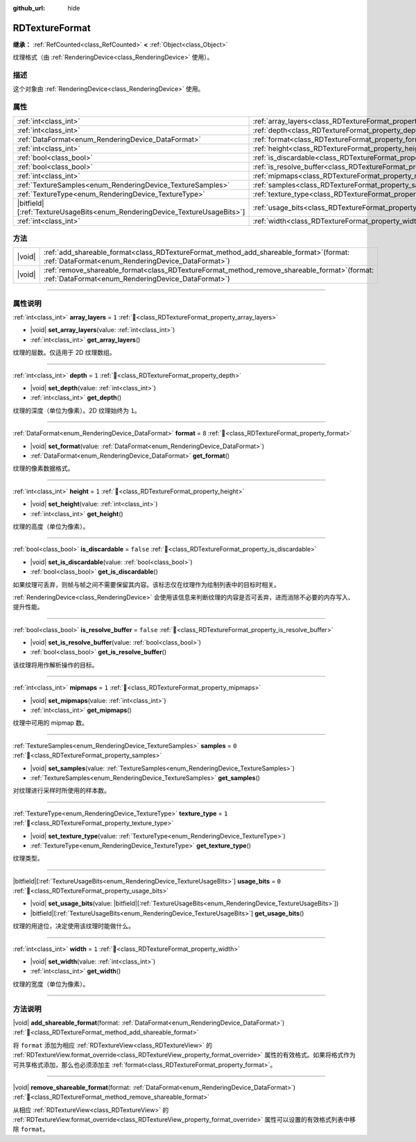 :github_url: hide

.. DO NOT EDIT THIS FILE!!!
.. Generated automatically from Godot engine sources.
.. Generator: https://github.com/godotengine/godot/tree/4.4/doc/tools/make_rst.py.
.. XML source: https://github.com/godotengine/godot/tree/4.4/doc/classes/RDTextureFormat.xml.

.. _class_RDTextureFormat:

RDTextureFormat
===============

**继承：** :ref:`RefCounted<class_RefCounted>` **<** :ref:`Object<class_Object>`

纹理格式（由 :ref:`RenderingDevice<class_RenderingDevice>` 使用）。

.. rst-class:: classref-introduction-group

描述
----

这个对象由 :ref:`RenderingDevice<class_RenderingDevice>` 使用。

.. rst-class:: classref-reftable-group

属性
----

.. table::
   :widths: auto

   +------------------------------------------------------------------------------+----------------------------------------------------------------------------+-----------+
   | :ref:`int<class_int>`                                                        | :ref:`array_layers<class_RDTextureFormat_property_array_layers>`           | ``1``     |
   +------------------------------------------------------------------------------+----------------------------------------------------------------------------+-----------+
   | :ref:`int<class_int>`                                                        | :ref:`depth<class_RDTextureFormat_property_depth>`                         | ``1``     |
   +------------------------------------------------------------------------------+----------------------------------------------------------------------------+-----------+
   | :ref:`DataFormat<enum_RenderingDevice_DataFormat>`                           | :ref:`format<class_RDTextureFormat_property_format>`                       | ``8``     |
   +------------------------------------------------------------------------------+----------------------------------------------------------------------------+-----------+
   | :ref:`int<class_int>`                                                        | :ref:`height<class_RDTextureFormat_property_height>`                       | ``1``     |
   +------------------------------------------------------------------------------+----------------------------------------------------------------------------+-----------+
   | :ref:`bool<class_bool>`                                                      | :ref:`is_discardable<class_RDTextureFormat_property_is_discardable>`       | ``false`` |
   +------------------------------------------------------------------------------+----------------------------------------------------------------------------+-----------+
   | :ref:`bool<class_bool>`                                                      | :ref:`is_resolve_buffer<class_RDTextureFormat_property_is_resolve_buffer>` | ``false`` |
   +------------------------------------------------------------------------------+----------------------------------------------------------------------------+-----------+
   | :ref:`int<class_int>`                                                        | :ref:`mipmaps<class_RDTextureFormat_property_mipmaps>`                     | ``1``     |
   +------------------------------------------------------------------------------+----------------------------------------------------------------------------+-----------+
   | :ref:`TextureSamples<enum_RenderingDevice_TextureSamples>`                   | :ref:`samples<class_RDTextureFormat_property_samples>`                     | ``0``     |
   +------------------------------------------------------------------------------+----------------------------------------------------------------------------+-----------+
   | :ref:`TextureType<enum_RenderingDevice_TextureType>`                         | :ref:`texture_type<class_RDTextureFormat_property_texture_type>`           | ``1``     |
   +------------------------------------------------------------------------------+----------------------------------------------------------------------------+-----------+
   | |bitfield|\[:ref:`TextureUsageBits<enum_RenderingDevice_TextureUsageBits>`\] | :ref:`usage_bits<class_RDTextureFormat_property_usage_bits>`               | ``0``     |
   +------------------------------------------------------------------------------+----------------------------------------------------------------------------+-----------+
   | :ref:`int<class_int>`                                                        | :ref:`width<class_RDTextureFormat_property_width>`                         | ``1``     |
   +------------------------------------------------------------------------------+----------------------------------------------------------------------------+-----------+

.. rst-class:: classref-reftable-group

方法
----

.. table::
   :widths: auto

   +--------+---------------------------------------------------------------------------------------------------------------------------------------------------------+
   | |void| | :ref:`add_shareable_format<class_RDTextureFormat_method_add_shareable_format>`\ (\ format\: :ref:`DataFormat<enum_RenderingDevice_DataFormat>`\ )       |
   +--------+---------------------------------------------------------------------------------------------------------------------------------------------------------+
   | |void| | :ref:`remove_shareable_format<class_RDTextureFormat_method_remove_shareable_format>`\ (\ format\: :ref:`DataFormat<enum_RenderingDevice_DataFormat>`\ ) |
   +--------+---------------------------------------------------------------------------------------------------------------------------------------------------------+

.. rst-class:: classref-section-separator

----

.. rst-class:: classref-descriptions-group

属性说明
--------

.. _class_RDTextureFormat_property_array_layers:

.. rst-class:: classref-property

:ref:`int<class_int>` **array_layers** = ``1`` :ref:`🔗<class_RDTextureFormat_property_array_layers>`

.. rst-class:: classref-property-setget

- |void| **set_array_layers**\ (\ value\: :ref:`int<class_int>`\ )
- :ref:`int<class_int>` **get_array_layers**\ (\ )

纹理的层数。仅适用于 2D 纹理数组。

.. rst-class:: classref-item-separator

----

.. _class_RDTextureFormat_property_depth:

.. rst-class:: classref-property

:ref:`int<class_int>` **depth** = ``1`` :ref:`🔗<class_RDTextureFormat_property_depth>`

.. rst-class:: classref-property-setget

- |void| **set_depth**\ (\ value\: :ref:`int<class_int>`\ )
- :ref:`int<class_int>` **get_depth**\ (\ )

纹理的深度（单位为像素）。2D 纹理始终为 ``1``\ 。

.. rst-class:: classref-item-separator

----

.. _class_RDTextureFormat_property_format:

.. rst-class:: classref-property

:ref:`DataFormat<enum_RenderingDevice_DataFormat>` **format** = ``8`` :ref:`🔗<class_RDTextureFormat_property_format>`

.. rst-class:: classref-property-setget

- |void| **set_format**\ (\ value\: :ref:`DataFormat<enum_RenderingDevice_DataFormat>`\ )
- :ref:`DataFormat<enum_RenderingDevice_DataFormat>` **get_format**\ (\ )

纹理的像素数据格式。

.. rst-class:: classref-item-separator

----

.. _class_RDTextureFormat_property_height:

.. rst-class:: classref-property

:ref:`int<class_int>` **height** = ``1`` :ref:`🔗<class_RDTextureFormat_property_height>`

.. rst-class:: classref-property-setget

- |void| **set_height**\ (\ value\: :ref:`int<class_int>`\ )
- :ref:`int<class_int>` **get_height**\ (\ )

纹理的高度（单位为像素）。

.. rst-class:: classref-item-separator

----

.. _class_RDTextureFormat_property_is_discardable:

.. rst-class:: classref-property

:ref:`bool<class_bool>` **is_discardable** = ``false`` :ref:`🔗<class_RDTextureFormat_property_is_discardable>`

.. rst-class:: classref-property-setget

- |void| **set_is_discardable**\ (\ value\: :ref:`bool<class_bool>`\ )
- :ref:`bool<class_bool>` **get_is_discardable**\ (\ )

如果纹理可丢弃，则帧与帧之间不需要保留其内容。该标志仅在纹理作为绘制列表中的目标时相关。

\ :ref:`RenderingDevice<class_RenderingDevice>` 会使用该信息来判断纹理的内容是否可丢弃，进而消除不必要的内存写入、提升性能。

.. rst-class:: classref-item-separator

----

.. _class_RDTextureFormat_property_is_resolve_buffer:

.. rst-class:: classref-property

:ref:`bool<class_bool>` **is_resolve_buffer** = ``false`` :ref:`🔗<class_RDTextureFormat_property_is_resolve_buffer>`

.. rst-class:: classref-property-setget

- |void| **set_is_resolve_buffer**\ (\ value\: :ref:`bool<class_bool>`\ )
- :ref:`bool<class_bool>` **get_is_resolve_buffer**\ (\ )

该纹理将用作解析操作的目标。

.. rst-class:: classref-item-separator

----

.. _class_RDTextureFormat_property_mipmaps:

.. rst-class:: classref-property

:ref:`int<class_int>` **mipmaps** = ``1`` :ref:`🔗<class_RDTextureFormat_property_mipmaps>`

.. rst-class:: classref-property-setget

- |void| **set_mipmaps**\ (\ value\: :ref:`int<class_int>`\ )
- :ref:`int<class_int>` **get_mipmaps**\ (\ )

纹理中可用的 mipmap 数。

.. rst-class:: classref-item-separator

----

.. _class_RDTextureFormat_property_samples:

.. rst-class:: classref-property

:ref:`TextureSamples<enum_RenderingDevice_TextureSamples>` **samples** = ``0`` :ref:`🔗<class_RDTextureFormat_property_samples>`

.. rst-class:: classref-property-setget

- |void| **set_samples**\ (\ value\: :ref:`TextureSamples<enum_RenderingDevice_TextureSamples>`\ )
- :ref:`TextureSamples<enum_RenderingDevice_TextureSamples>` **get_samples**\ (\ )

对纹理进行采样时所使用的样本数。

.. rst-class:: classref-item-separator

----

.. _class_RDTextureFormat_property_texture_type:

.. rst-class:: classref-property

:ref:`TextureType<enum_RenderingDevice_TextureType>` **texture_type** = ``1`` :ref:`🔗<class_RDTextureFormat_property_texture_type>`

.. rst-class:: classref-property-setget

- |void| **set_texture_type**\ (\ value\: :ref:`TextureType<enum_RenderingDevice_TextureType>`\ )
- :ref:`TextureType<enum_RenderingDevice_TextureType>` **get_texture_type**\ (\ )

纹理类型。

.. rst-class:: classref-item-separator

----

.. _class_RDTextureFormat_property_usage_bits:

.. rst-class:: classref-property

|bitfield|\[:ref:`TextureUsageBits<enum_RenderingDevice_TextureUsageBits>`\] **usage_bits** = ``0`` :ref:`🔗<class_RDTextureFormat_property_usage_bits>`

.. rst-class:: classref-property-setget

- |void| **set_usage_bits**\ (\ value\: |bitfield|\[:ref:`TextureUsageBits<enum_RenderingDevice_TextureUsageBits>`\]\ )
- |bitfield|\[:ref:`TextureUsageBits<enum_RenderingDevice_TextureUsageBits>`\] **get_usage_bits**\ (\ )

纹理的用途位，决定使用该纹理时能做什么。

.. rst-class:: classref-item-separator

----

.. _class_RDTextureFormat_property_width:

.. rst-class:: classref-property

:ref:`int<class_int>` **width** = ``1`` :ref:`🔗<class_RDTextureFormat_property_width>`

.. rst-class:: classref-property-setget

- |void| **set_width**\ (\ value\: :ref:`int<class_int>`\ )
- :ref:`int<class_int>` **get_width**\ (\ )

纹理的宽度（单位为像素）。

.. rst-class:: classref-section-separator

----

.. rst-class:: classref-descriptions-group

方法说明
--------

.. _class_RDTextureFormat_method_add_shareable_format:

.. rst-class:: classref-method

|void| **add_shareable_format**\ (\ format\: :ref:`DataFormat<enum_RenderingDevice_DataFormat>`\ ) :ref:`🔗<class_RDTextureFormat_method_add_shareable_format>`

将 ``format`` 添加为相应 :ref:`RDTextureView<class_RDTextureView>` 的 :ref:`RDTextureView.format_override<class_RDTextureView_property_format_override>` 属性的有效格式。如果将格式作为可共享格式添加，那么也必须添加主 :ref:`format<class_RDTextureFormat_property_format>`\ 。

.. rst-class:: classref-item-separator

----

.. _class_RDTextureFormat_method_remove_shareable_format:

.. rst-class:: classref-method

|void| **remove_shareable_format**\ (\ format\: :ref:`DataFormat<enum_RenderingDevice_DataFormat>`\ ) :ref:`🔗<class_RDTextureFormat_method_remove_shareable_format>`

从相应 :ref:`RDTextureView<class_RDTextureView>` 的 :ref:`RDTextureView.format_override<class_RDTextureView_property_format_override>` 属性可以设置的有效格式列表中移除 ``format``\ 。

.. |virtual| replace:: :abbr:`virtual (本方法通常需要用户覆盖才能生效。)`
.. |const| replace:: :abbr:`const (本方法无副作用，不会修改该实例的任何成员变量。)`
.. |vararg| replace:: :abbr:`vararg (本方法除了能接受在此处描述的参数外，还能够继续接受任意数量的参数。)`
.. |constructor| replace:: :abbr:`constructor (本方法用于构造某个类型。)`
.. |static| replace:: :abbr:`static (调用本方法无需实例，可直接使用类名进行调用。)`
.. |operator| replace:: :abbr:`operator (本方法描述的是使用本类型作为左操作数的有效运算符。)`
.. |bitfield| replace:: :abbr:`BitField (这个值是由下列位标志构成位掩码的整数。)`
.. |void| replace:: :abbr:`void (无返回值。)`
